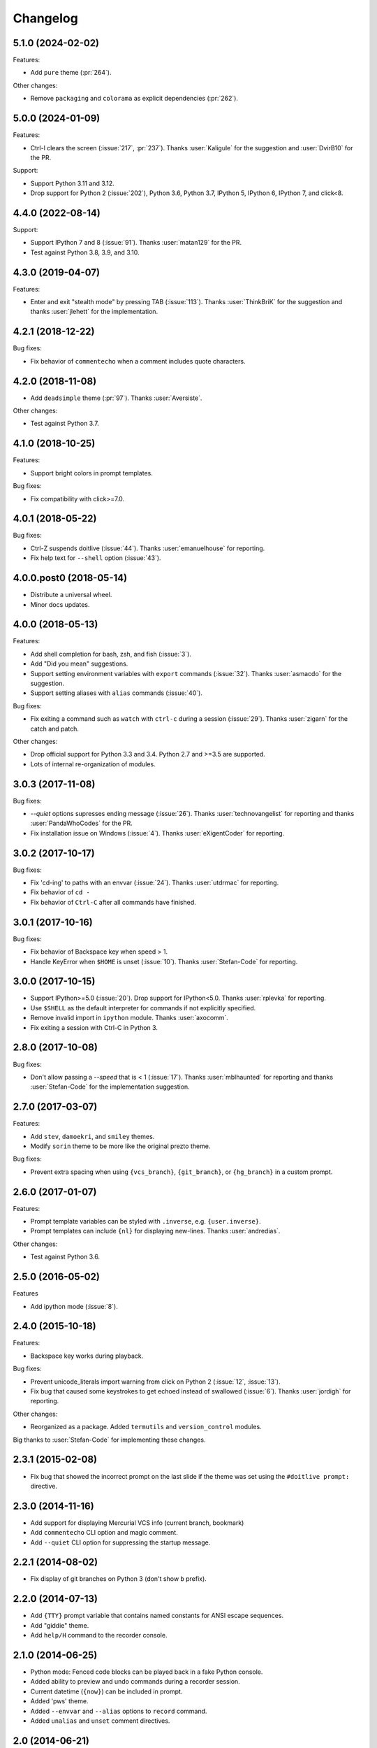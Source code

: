Changelog
---------

5.1.0 (2024-02-02)
******************

Features:

* Add ``pure`` theme (:pr:`264`).

Other changes:

* Remove ``packaging`` and ``colorama`` as explicit dependencies (:pr:`262`).

5.0.0 (2024-01-09)
******************

Features:

* Ctrl-l clears the screen (:issue:`217`, :pr:`237`). Thanks :user:`Kaligule` for the suggestion and :user:`DvirB10` for the PR.

Support:

* Support Python 3.11 and 3.12.
* Drop support for Python 2 (:issue:`202`), Python 3.6, Python 3.7, IPython 5, IPython 6, IPython 7, and click<8.

4.4.0 (2022-08-14)
******************

Support:

* Support IPython 7 and 8 (:issue:`91`). Thanks :user:`matan129` for the PR.
* Test against Python 3.8, 3.9, and 3.10.

4.3.0 (2019-04-07)
******************

Features:

* Enter and exit "stealth mode" by pressing TAB (:issue:`113`). Thanks
  :user:`ThinkBriK` for the suggestion and thanks :user:`jlehett` for
  the implementation.

4.2.1 (2018-12-22)
******************

Bug fixes:

* Fix behavior of ``commentecho`` when a comment includes quote characters.

4.2.0 (2018-11-08)
******************

* Add ``deadsimple`` theme (:pr:`97`). Thanks :user:`Aversiste`.

Other changes:

* Test against Python 3.7.

4.1.0 (2018-10-25)
******************

Features:

* Support bright colors in prompt templates.

Bug fixes:

* Fix compatibility with click>=7.0.

4.0.1 (2018-05-22)
******************

Bug fixes:

* Ctrl-Z suspends doitlive (:issue:`44`). Thanks :user:`emanuelhouse`
  for reporting.
* Fix help text for ``--shell`` option (:issue:`43`).

4.0.0.post0 (2018-05-14)
************************

* Distribute a universal wheel.
* Minor docs updates.

4.0.0 (2018-05-13)
******************

Features:

* Add shell completion for bash, zsh, and fish (:issue:`3`).
* Add "Did you mean" suggestions.
* Support setting environment variables with ``export`` commands
  (:issue:`32`). Thanks :user:`asmacdo` for the suggestion.
* Support setting aliases with ``alias`` commands (:issue:`40`).

Bug fixes:

* Fix exiting a command such as ``watch`` with ``ctrl-c`` during a
  session (:issue:`29`). Thanks :user:`zigarn` for the catch and patch.

Other changes:

* Drop official support for Python 3.3 and 3.4. Python 2.7 and >=3.5 are supported.
* Lots of internal re-organization of modules.

3.0.3 (2017-11-08)
******************

Bug fixes:

- `--quiet` options supresses ending message (:issue:`26`). Thanks
  :user:`technovangelist` for reporting and thanks :user:`PandaWhoCodes` for the PR.
- Fix installation issue on Windows (:issue:`4`). Thanks :user:`eXigentCoder` for reporting.

3.0.2 (2017-10-17)
******************

Bug fixes:

- Fix 'cd-ing' to paths with an envvar (:issue:`24`). Thanks :user:`utdrmac` for
  reporting.
- Fix behavior of ``cd -``
- Fix behavior of ``Ctrl-C`` after all commands have finished.

3.0.1 (2017-10-16)
******************

Bug fixes:

- Fix behavior of Backspace key when speed > 1.
- Handle KeyError when ``$HOME`` is unset (:issue:`10`). Thanks :user:`Stefan-Code` for reporting.

3.0.0 (2017-10-15)
******************

- Support IPython>=5.0 (:issue:`20`). Drop support for IPython<5.0. Thanks :user:`rplevka` for
  reporting.
- Use ``$SHELL`` as the default interpreter for commands if not explicitly
  specified.
- Remove invalid import in ``ipython`` module. Thanks :user:`axocomm`.
- Fix exiting a session with Ctrl-C in Python 3.

2.8.0 (2017-10-08)
******************

Bug fixes:

- Don't allow passing a `--speed` that is < 1 (:issue:`17`). Thanks
  :user:`mblhaunted` for reporting and thanks :user:`Stefan-Code` for
  the implementation suggestion.

2.7.0 (2017-03-07)
******************

Features:

- Add ``stev``, ``damoekri``, and ``smiley`` themes.
- Modify ``sorin`` theme to be more like the original prezto theme.

Bug fixes:

- Prevent extra spacing when using ``{vcs_branch}``, ``{git_branch}``, or ``{hg_branch}`` in a custom prompt.

2.6.0 (2017-01-07)
******************

Features:

- Prompt template variables can be styled with ``.inverse``, e.g. ``{user.inverse}``.
- Prompt templates can include ``{nl}`` for displaying new-lines. Thanks :user:`andredias`.

Other changes:

- Test against Python 3.6.

2.5.0 (2016-05-02)
******************

Features

- Add ipython mode (:issue:`8`).

2.4.0 (2015-10-18)
******************

Features:

- Backspace key works during playback.

Bug fixes:

- Prevent unicode_literals import warning from click on Python 2 (:issue:`12`, :issue:`13`).
- Fix bug that caused some keystrokes to get echoed instead of swallowed (:issue:`6`). Thanks :user:`jordigh` for reporting.

Other changes:

- Reorganized as a package. Added ``termutils`` and ``version_control`` modules.

Big thanks to :user:`Stefan-Code` for implementing these changes.

2.3.1 (2015-02-08)
******************

- Fix bug that showed the incorrect prompt on the last slide if the theme was set using the ``#doitlive prompt:`` directive.

2.3.0 (2014-11-16)
******************

- Add support for displaying Mercurial VCS info (current branch, bookmark)
- Add ``commentecho`` CLI option and magic comment.
- Add ``--quiet`` CLI option for suppressing the startup message.

2.2.1 (2014-08-02)
******************

- Fix display of git branches on Python 3 (don't show ``b`` prefix).

2.2.0 (2014-07-13)
******************

- Add ``{TTY}`` prompt variable that contains named constants for ANSI escape sequences.
- Add "giddie" theme.
- Add ``help/H`` command to the recorder console.

2.1.0 (2014-06-25)
******************

- Python mode: Fenced code blocks can be played back in a fake Python console.
- Added ability to preview and undo commands during a recorder session.
- Current datetime (``{now}``) can be included in prompt.
- Added 'pws' theme.
- Added ``--envvar`` and ``--alias`` options to ``record`` command.
- Added ``unalias`` and ``unset`` comment directives.


2.0 (2014-06-21)
****************

- Added session recorder (``doitlive record``).
- Improved interface.
- Sessions are played with ``doitlive play <session_file>``.
- Deprecated ``doitlive-demo``. Run ``doitlive demo`` instead.
- Deprecated ``doitlive --themes`` and ``doitlive --themes-preview``. Run ``doitlive themes`` and ``doitlive themes --preview`` instead.
- Fix bug that raised an error when cd'ing into a non-existent directory.
- Remove extra spacing in prompt when not in a git directory.
- Added 'robbyrussell' theme.


1.0 (2014-06-18)
****************

- Added themes!
- Prompt variables can have ANSI colors and styles.
- ``{hostname}`` can be included in prompt.
- ``{git_branch}`` can be included in prompt.
- Prompt variable ``{full_cwd}`` renamed to ``{cwd}``.
- Prompt variable ``{cwd}`` renamed to ``{dir}``.
- Short option for ``--speed`` is now ``-s``.
- Short option for ``--shell`` is now ``-S``.
- Changed default prompt.
- ``run`` and ``magictype`` receive prompt_template instead of a prompt function.
- Remove unnecessary ``PromptState`` class.

0.2.0 (2014-06-16)
******************

- Add "speed" config option.
- Fix short option for "--shell".
- Custom prompts are colored.
- Remove unnecessary --check-output option, which was only used for testing.
- Fix bug where cwd would not update in custom prompts.

0.1.0 (2014-06-15)
******************

- Initial release.
